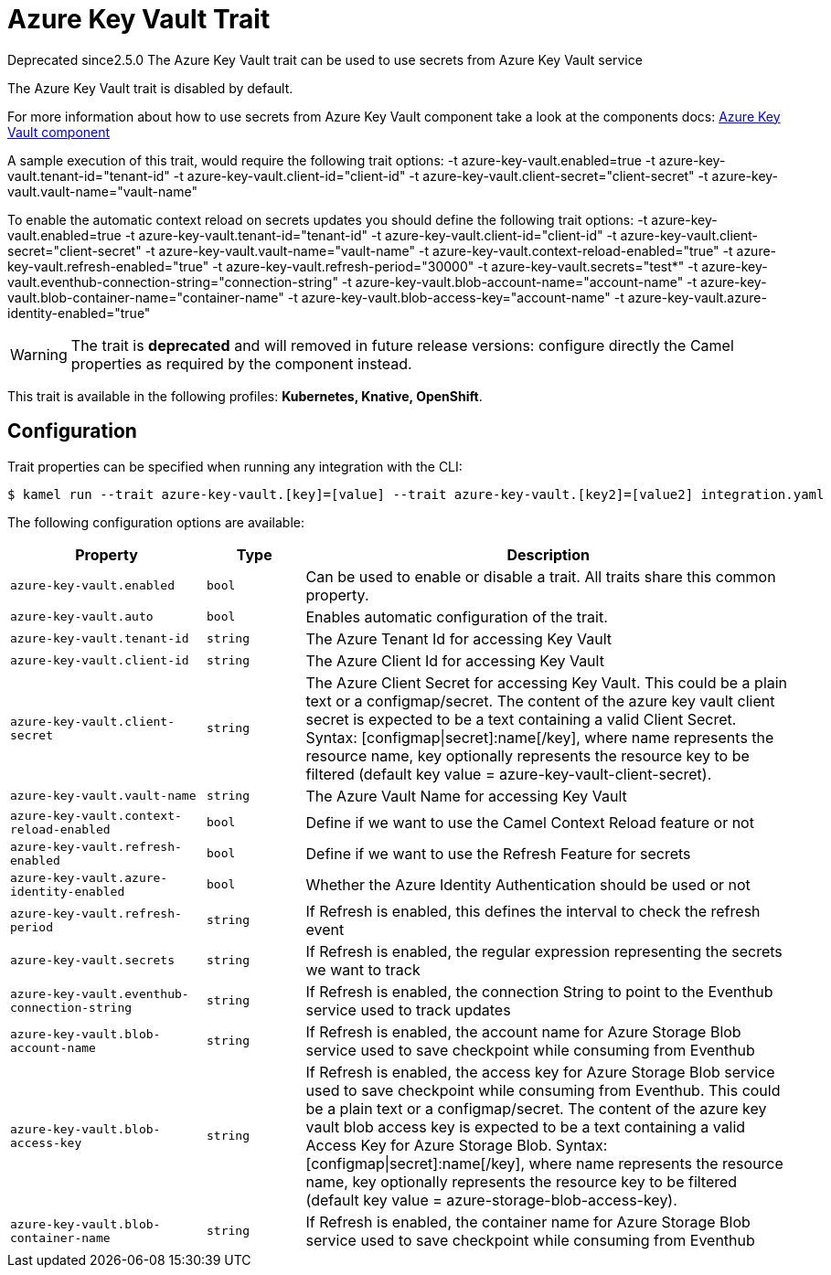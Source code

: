 = Azure Key Vault Trait

// Start of autogenerated code - DO NOT EDIT! (badges)
[.badges]
[.badge-key]##Deprecated since##[.badge-unsupported]##2.5.0##
// End of autogenerated code - DO NOT EDIT! (badges)
// Start of autogenerated code - DO NOT EDIT! (description)
The Azure Key Vault trait can be used to use secrets from Azure Key Vault service

The Azure Key Vault trait is disabled by default.

For more information about how to use secrets from Azure Key Vault component take a look at the components docs: xref:components::azure-key-vault-component.adoc[Azure Key Vault component]

A sample execution of this trait, would require
the following trait options:
-t azure-key-vault.enabled=true -t azure-key-vault.tenant-id="tenant-id" -t azure-key-vault.client-id="client-id" -t azure-key-vault.client-secret="client-secret" -t azure-key-vault.vault-name="vault-name"

To enable the automatic context reload on secrets updates you should define
the following trait options:
-t azure-key-vault.enabled=true -t azure-key-vault.tenant-id="tenant-id" -t azure-key-vault.client-id="client-id" -t azure-key-vault.client-secret="client-secret" -t azure-key-vault.vault-name="vault-name" -t azure-key-vault.context-reload-enabled="true" -t azure-key-vault.refresh-enabled="true" -t azure-key-vault.refresh-period="30000" -t azure-key-vault.secrets="test*" -t azure-key-vault.eventhub-connection-string="connection-string" -t azure-key-vault.blob-account-name="account-name"  -t azure-key-vault.blob-container-name="container-name"  -t azure-key-vault.blob-access-key="account-name" -t azure-key-vault.azure-identity-enabled="true"

WARNING: The trait is **deprecated** and will removed in future release versions: configure directly the Camel properties as required by the component instead.


This trait is available in the following profiles: **Kubernetes, Knative, OpenShift**.

// End of autogenerated code - DO NOT EDIT! (description)
// Start of autogenerated code - DO NOT EDIT! (configuration)
== Configuration

Trait properties can be specified when running any integration with the CLI:
[source,console]
----
$ kamel run --trait azure-key-vault.[key]=[value] --trait azure-key-vault.[key2]=[value2] integration.yaml
----
The following configuration options are available:

[cols="2m,1m,5a"]
|===
|Property | Type | Description

| azure-key-vault.enabled
| bool
| Can be used to enable or disable a trait. All traits share this common property.

| azure-key-vault.auto
| bool
| Enables automatic configuration of the trait.

| azure-key-vault.tenant-id
| string
| The Azure Tenant Id for accessing Key Vault

| azure-key-vault.client-id
| string
| The Azure Client Id for accessing Key Vault

| azure-key-vault.client-secret
| string
| The Azure Client Secret for accessing Key Vault. This could be a plain text or a configmap/secret.
The content of the azure key vault client secret is expected to be a text containing a valid Client Secret.
Syntax: [configmap\|secret]:name[/key], where name represents the resource name, key optionally represents the resource key to be filtered (default key value = azure-key-vault-client-secret).

| azure-key-vault.vault-name
| string
| The Azure Vault Name for accessing Key Vault

| azure-key-vault.context-reload-enabled
| bool
| Define if we want to use the Camel Context Reload feature or not

| azure-key-vault.refresh-enabled
| bool
| Define if we want to use the Refresh Feature for secrets

| azure-key-vault.azure-identity-enabled
| bool
| Whether the Azure Identity Authentication should be used or not

| azure-key-vault.refresh-period
| string
| If Refresh is enabled, this defines the interval to check the refresh event

| azure-key-vault.secrets
| string
| If Refresh is enabled, the regular expression representing the secrets we want to track

| azure-key-vault.eventhub-connection-string
| string
| If Refresh is enabled, the connection String to point to the Eventhub service used to track updates

| azure-key-vault.blob-account-name
| string
| If Refresh is enabled, the account name for Azure Storage Blob service used to save checkpoint while consuming from Eventhub

| azure-key-vault.blob-access-key
| string
| If Refresh is enabled, the access key for Azure Storage Blob service used to save checkpoint while consuming from Eventhub. This could be a plain text or a configmap/secret.
The content of the azure key vault blob access key is expected to be a text containing a valid Access Key for Azure Storage Blob.
Syntax: [configmap\|secret]:name[/key], where name represents the resource name, key optionally represents the resource key to be filtered (default key value = azure-storage-blob-access-key).

| azure-key-vault.blob-container-name
| string
| If Refresh is enabled, the container name for Azure Storage Blob service used to save checkpoint while consuming from Eventhub

|===

// End of autogenerated code - DO NOT EDIT! (configuration)
